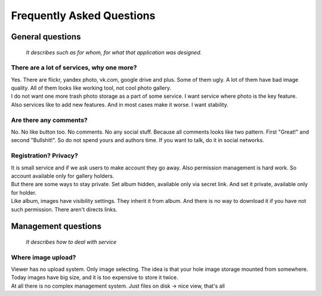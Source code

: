 ==========================
Frequently Asked Questions
==========================

.. index:: FAQ


General questions
=================

    *It describes such as for whom, for what that application was designed.*


There are a lot of services, why one more?
------------------------------------------

.. index:: There are a lot of services, why one more?

| Yes. There are flickr, yandex photo, vk.com, google drive and plus.
  Some of them ugly. A lot of them have bad image quality.
  All of them looks like working tool, not cool photo gallery.

| I do not want one more trash photo storage as a part of some service.
  I want service where photo is the key feature.

| Also services like to add new features.
  And in most cases make it worse. I want stability.


Are there any comments?
-----------------------

.. index:: Are there any comments?

| No. No like button too. No comments. No any social stuff.
  Because all comments looks like two pattern.
  First "Great!" and second "Bullshit!".
  So do not spend yours and authors time.
  If you want to talk, do it in social networks.


Registration? Privacy?
----------------------

.. index:: Registration? Privacy?

| It is small service and if we ask users to make account they go away.
  Also permission management is hard work.
  So account available only for gallery holders.

| But there are some ways to stay private.
  Set album hidden, available only via secret link.
  And set it private, available only for holder.

| Like album, images have visibility settings.
  They inherit it from album. And there is no way to download it
  if you have not such permission. There aren't directs links.

Management questions
====================

    *It describes how to deal with service*


Where image upload?
-------------------

.. index:: Where image upload?

| Viewer has no upload system. Only image selecting.
  The idea is that your hole image storage mounted from somewhere.
  Today images have big size, and it is too expensive to store it twice.

| At all there is no complex management system. Just files on disk -> nice view, that's all
